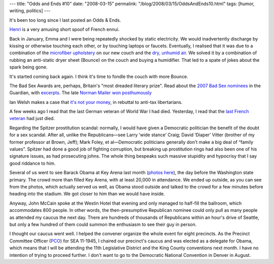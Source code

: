 ---
title: "Odds and Ends #10"
date: "2008-03-15"
permalink: "/blog/2008/03/15/OddsAndEnds10.html"
tags: [humor, writing, politics]
---



.. image:: /content/binary/Henri.jpg
    :alt: Henri le chat
    :target: http://www.youtube.com/watch?v=0M7ibPk37_U
    :class: right-float

It's been too long since I last posted an Odds & Ends.

Henri_ is a very amusing short spoof of French ennui.

.. _Henri:
    http://www.youtube.com/watch?v=0M7ibPk37_U

Back in January, Emma and I were being repeatedly shocked
by static electricity.
We would inadvertently discharge by kissing or
otherwise touching each other,
or by touching laptops or faucets.
Eventually, I realised that it was due to a combination
of the `microfiber upholstery`_ on our new couch
and the `dry, unhumid air`_.
We solved it by a combination of rubbing an anti-static dryer sheet (Bounce)
on the couch and buying a humidifier.
That led to a spate of jokes about the spark being gone.

It's started coming back again.
I think it's time to fondle the couch with more Bounce.

.. _microfiber upholstery:
    http://www.thriftyfun.com/tf69496036.tip.html
.. _dry, unhumid air:
    http://www.hardforum.com/showthread.php?p=1031999079

The Bad Sex Awards are, perhaps, Britain's "most dreaded literary prize".
Read about the `2007 Bad Sex nominees`_
in the Guardian, with excerpts_.
The late `Norman Mailer won posthumously`_

.. _2007 Bad Sex nominees:
    http://books.guardian.co.uk/news/articles/0,,2215521,00.html
.. _excerpts:
    http://books.guardian.co.uk/news/articles/0,,2217735,00.html
.. _Norman Mailer won posthumously:
    http://www.guardian.co.uk/uk_news/story/0,,2217965,00.html

Ian Welsh makes a case that `it's not your money`_,
in rebuttal to anti-tax libertarians.

.. _it's not your money:
    http://firedoglake.com/2008/02/09/its-not-your-money/

A few weeks ago I read that the last German veteran
of World War I had died.
Yesterday, I read that the `last French veteran`_
had just died.

.. _last French veteran:
    http://www.nytimes.com/2008/03/13/world/europe/13ponticelli.html

Regarding the Spitzer prostitution scandal:
normally, I would have given a Democratic politician
the benefit of the doubt for a sex scandal.
After all, unlike the Republicans—see
Larry ‘wide stance’ Craig;
David ‘Diaper’ Vitter (brother of my former professor at Brown, Jeff);
Mark Foley, et al—\
Democratic politicians
generally don't make a big deal of “family values”.
Spitzer had done a good job of fighting corruption,
but breaking up prostitution rings had also been one of his signature issues,
as had prosecuting johns.
The whole thing bespeaks such massive stupidity and hypocrisy
that I say good riddance to him.

Several of us went to see Barack Obama at Key Arena last month
(`photos here`_), the day before the Washington state primary.
The crowd more than filled Key Arena,
with at least 20,000 in attendance.
We ended up outside, as you can see from the photos,
which actually served us well,
as Obama stood outside and talked to the crowd for a few minutes
before heading into the stadium.
We got closer to him than we would have inside.

.. _photos here:
    http://flickr.com/photos/george_v_reilly/sets/72157603875913625/

Anyway, John McCain spoke at the Westin Hotel that evening
and only managed to half-fill the ballroom,
which accommodates 800 people.
In other words, the then-presumptive Republican nominee
could only pull as many people as attended
my caucus the next day.
There are hundreds of thousands of Republicans within
an hour's drive of Seattle, but only a few hundred of them
could summon the enthusiasm to see their guy in person.

I thought our caucus went well.
I helped the convener organize the whole event for eight precincts.
As the Precinct Committee Officer (PCO_) for SEA 11-1945,
I chaired our precinct's caucus and was elected as a delegate for Obama,
which means that I will be attending the 11th Legislative District
and the King County conventions next month.
I have no intention of trying to proceed further.
I don't want to go to the Democratic National Convention in Denver in August.

.. _PCO:
    http://en.wikipedia.org/wiki/Precinct_Committee_Officer

.. _permalink:
    /blog/2008/03/15/OddsAndEnds10.html
